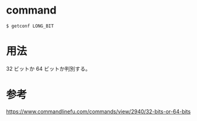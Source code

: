 * command
#+BEGIN_EXAMPLE
$ getconf LONG_BIT
#+END_EXAMPLE
* 用法
32 ビットか 64 ビットか判別する。
* 参考
https://www.commandlinefu.com/commands/view/2940/32-bits-or-64-bits
